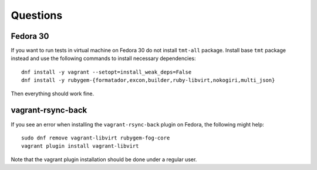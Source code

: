 ======================
    Questions
======================


Fedora 30
------------------------------------------------------------------

If you want to run tests in virtual machine on Fedora 30 do not
install ``tmt-all`` package. Install base ``tmt`` package instead
and use the following commands to install necessary dependencies::

    dnf install -y vagrant --setopt=install_weak_deps=False
    dnf install -y rubygem-{formatador,excon,builder,ruby-libvirt,nokogiri,multi_json}

Then everything should work fine.


vagrant-rsync-back
------------------------------------------------------------------

If you see an error when installing the ``vagrant-rsync-back``
plugin on Fedora, the following might help::

    sudo dnf remove vagrant-libvirt rubygem-fog-core
    vagrant plugin install vagrant-libvirt

Note that the vagrant plugin installation should be done under
a regular user.
